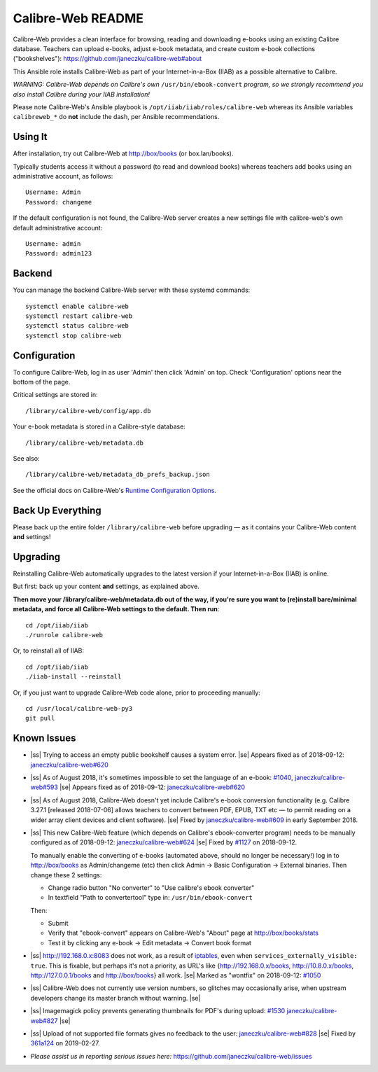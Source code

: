 .. |ss| raw:: html

   <strike>

.. |se| raw:: html

   </strike>

.. |nbsp| unicode:: 0xA0
   :trim:

==================
Calibre-Web README
==================

Calibre-Web provides a clean interface for browsing, reading and downloading
e-books using an existing Calibre database.  Teachers can upload e-books,
adjust e-book metadata, and create custom e-book collections ("bookshelves"):
https://github.com/janeczku/calibre-web#about

This Ansible role installs Calibre-Web as part of your Internet-in-a-Box (IIAB)
as a possible alternative to Calibre.

*WARNING: Calibre-Web depends on Calibre's own* ``/usr/bin/ebook-convert`` *program,
so we strongly recommend you also install Calibre during your IIAB
installation!*

Please note Calibre-Web's Ansible playbook is ``/opt/iiab/iiab/roles/calibre-web``
whereas its Ansible variables ``calibreweb_*`` do **not** include the dash,
per Ansible recommendations.

Using It
--------

After installation, try out Calibre-Web at http://box/books (or box.lan/books).

Typically students access it without a password (to read and download books)
whereas teachers add books using an administrative account, as follows::

  Username: Admin
  Password: changeme

If the default configuration is not found, the Calibre-Web server creates a
new settings file with calibre-web's own default administrative account::

  Username: admin
  Password: admin123

Backend
-------

You can manage the backend Calibre-Web server with these systemd commands::

  systemctl enable calibre-web
  systemctl restart calibre-web
  systemctl status calibre-web
  systemctl stop calibre-web

Configuration
-------------

To configure Calibre-Web, log in as user 'Admin' then click 'Admin' on top.
Check 'Configuration' options near the bottom of the page.

Critical settings are stored in::

  /library/calibre-web/config/app.db

Your e-book metadata is stored in a Calibre-style database::

  /library/calibre-web/metadata.db

See also::

  /library/calibre-web/metadata_db_prefs_backup.json

See the official docs on Calibre-Web's `Runtime Configuration Options <https://github.com/janeczku/calibre-web/wiki/Configuration>`_.

Back Up Everything
------------------

Please back up the entire folder ``/library/calibre-web`` before upgrading —
as it contains your Calibre-Web content **and** settings!

Upgrading
---------

Reinstalling Calibre-Web automatically upgrades to the latest version if your
Internet-in-a-Box (IIAB) is online.

But first: back up your content **and** settings, as explained above.

**Then move your /library/calibre-web/metadata.db out of the way, if you're
sure you want to (re)install bare/minimal metadata, and force all Calibre-Web
settings to the default.  Then run**::

  cd /opt/iiab/iiab
  ./runrole calibre-web
  
Or, to reinstall all of IIAB::

  cd /opt/iiab/iiab
  ./iiab-install --reinstall

Or, if you just want to upgrade Calibre-Web code alone, prior to proceeding
manually::

  cd /usr/local/calibre-web-py3
  git pull

Known Issues
------------

* |ss| Trying to access an empty public bookshelf causes a system error. |se| |nbsp|  Appears fixed as of 2018-09-12: `janeczku/calibre-web#620 <https://github.com/janeczku/calibre-web/issues/620>`_

* |ss| As of August 2018, it's sometimes impossible to set the language of an
  e-book: `#1040 <https://github.com/iiab/iiab/issues/1040>`_, `janeczku/calibre-web#593 <https://github.com/janeczku/calibre-web/issues/593>`_ |se| |nbsp|  Appears fixed as of 2018-09-12: `janeczku/calibre-web#620 <https://github.com/janeczku/calibre-web/issues/620>`_

* |ss| As of August 2018, Calibre-Web doesn't yet include Calibre's e-book
  conversion functionality (e.g. Calibre 3.27.1 [released 2018-07-06] allows
  teachers to convert between PDF, EPUB, TXT etc — to permit reading on a
  wider array client devices and client software). |se| |nbsp|  Fixed by
  `janeczku/calibre-web#609 <https://github.com/janeczku/calibre-web/issues/609>`_
  in early September 2018.

* |ss| This new Calibre-Web feature (which depends on Calibre's ebook-converter 
  program) needs to be manually configured as of 2018-09-12:
  `janeczku/calibre-web#624 <https://github.com/janeczku/calibre-web/issues/624>`_
  |se| |nbsp|  Fixed by `#1127 <https://github.com/iiab/iiab/pull/1127>`_ on 2018-09-12.

  To manually enable the converting of e-books (automated above, should no
  longer be necessary!) log in to http://box/books as Admin/changeme (etc) then
  click Admin -> Basic Configuration -> External binaries.  Then change these
  2 settings:

  * Change radio button "No converter" to "Use calibre's ebook converter"
  * In textfield "Path to convertertool" type in: ``/usr/bin/ebook-convert``
  
  Then:
  
  * Submit
  * Verify that "ebook-convert" appears on Calibre-Web's "About" page at http://box/books/stats
  * Test it by clicking any e-book -> Edit metadata -> Convert book format

* |ss| http://192.168.0.x:8083 does not work, as a result of `iptables <https://github.com/iiab/iiab/blob/master/roles/network/templates/gateway/iiab-gen-iptables#L93>`_,
  even when ``services_externally_visible: true``.  This is fixable, but perhaps
  it's not a priority, as URL's like {http://192.168.0.x/books,
  http://10.8.0.x/books, http://127.0.0.1/books and http://box/books} all work. |se| |nbsp|  Marked as "wontfix" on 2018-09-12: `#1050 <https://github.com/iiab/iiab/issues/1050>`_

* |ss| Calibre-Web does not currently use version numbers, so glitches may
  occasionally arise, when upstream developers change its master branch without
  warning. |se|
  
* |ss| Imagemagick policy prevents generating thumbnails for PDF's during upload: `#1530 <https://github.com/iiab/iiab/issues/1530>`_ `janeczku/calibre-web#827 <https://github.com/janeczku/calibre-web/issues/827>`_ |se|

* |ss| Upload of not supported file formats gives no feedback to the user: `janeczku/calibre-web#828 <https://github.com/janeczku/calibre-web/issues/828>`_ |se| |nbsp|  Fixed by `361a124 <https://github.com/janeczku/calibre-web/commit/361a1243d732116e6f520fabbaae017068b86037>`_ on 2019-02-27.

* *Please assist us in reporting serious issues here:*
  https://github.com/janeczku/calibre-web/issues
